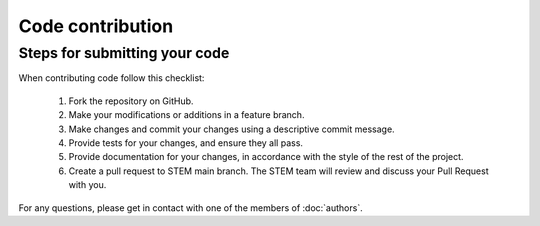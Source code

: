 Code contribution
=================

Steps for submitting your code
------------------------------

When contributing code follow this checklist:

    #. Fork the repository on GitHub.
    #. Make your modifications or additions in a feature branch.
    #. Make changes and commit your changes using a descriptive commit message.
    #. Provide tests for your changes, and ensure they all pass.
    #. Provide documentation for your changes, in accordance with the style of the rest of the project.
    #. Create a pull request to STEM main branch. The STEM team will review and discuss your Pull Request with you.


For any questions, please get in contact with one of the members of :doc:`authors`.
